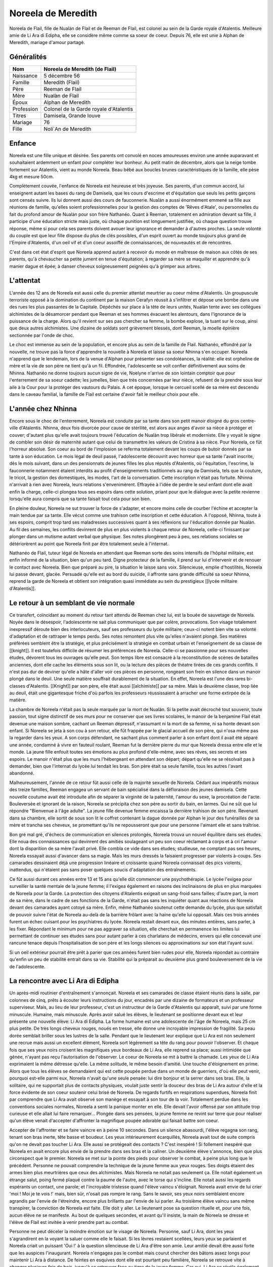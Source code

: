 Noreela de Meredith
===================

Noreela de Flail, fille de Nualàn de Flail et de Reeman de
Flail, est colonel au sein de la Garde royale d'Atalentis. Meilleure
amie de Li Ara di Edipha, elle se considère même comme sa soeur de
coeur. Depuis 76, elle est unie à Alphan de Meredith, mariage
d'amour partagé.

Généralités
-----------

+------------+----------------------------------------+
| Nom        | Noreela de Meredith (de Flail)         |
+============+========================================+
| Naissance  | 5 décembre 56                          |
+------------+----------------------------------------+
| Famille    | Meredith (Flail)                       |
+------------+----------------------------------------+
| Père       | Reeman de Flail                        |
+------------+----------------------------------------+
| Mère       | Nualàn de Flail                        |
+------------+----------------------------------------+
| Époux      | Alphan de Meredith                     |
+------------+----------------------------------------+
| Profession | Colonel de la Garde royale d'Atalentis |
+------------+----------------------------------------+
| Titres     | Damisela, Grande louve                 |
+------------+----------------------------------------+
| Mariage    | 76                                     |
+------------+----------------------------------------+
| Fille      | Noli`An de Meredith                    |
+------------+----------------------------------------+


Enfance
-------

Noreela est une fille unique et désirée. Ses parents ont convolé en
noces amoureuses environ une année auparavant et souhaitaient ardemment
un enfant pour compléter leur bonheur. Au petit matin de décembre, alors
que la neige tombe fortement sur Atalentis, vient au monde Noreela. Beau
bébé aux boucles brunes caractéristiques de la famille, elle pèse 4kg et
mesure 50cm.

Complètement couvée, l'enfance de Noreela est heureuse et très joyeuse.
Ses parents, d'un commun accord, lui enseignent autant les bases du rang
de Damisela, que les cours d'escrime et d'équitation que seuls les
petits garçons sont censés suivre. Ils lui donnent aussi des cours de
fauconnerie. Nualàn a aussi énormément emmené sa fille aux réunions de
famille, qu'elles soient professionnelles pour la gestion des comptes de
'Rêves d'Atale', ou personnelles du fait du profond amour de Nualàn pour
son frère Nathanéo. Quant à Reeman, totalement en admiration devant sa
fille, il participe d'une éducation stricte mais juste, où chaque
punition est longuement justifiée, où chaque question trouve réponse,
même si pour cela ses parents doivent avouer leur ignorance et demander
à d'autres proches. La seule volonté du couple est que leur fille
dispose du plus de clés possibles, d'un esprit ouvert au monde toujours
plus grand de l'Empire d'Atalentis, d'un oeil vif et d'un coeur assoiffé
de connaissances, de nouveautés et de rencontres.

C'est dans cet état d'esprit que Noreela apprend autant à recevoir du
monde en maîtresse de maison aux côtés de ses parents, qu'à chevaucher
sa petite jument en tenue d'équitation; à regarder sa mère se maquiller
et apprendre qu'à manier dague et épée; à danser cheveux soigneusement
peignées qu'à grimper aux arbres.

L'attentat
----------

L'année des 12 ans de Noreela est aussi celle du premier attentat
meurtrier au coeur même d'Atalentis. Un groupuscule terroriste opposé à
la domination du continent par la maison Cerafyn réussit à s'infiltrer
et dépose une bombe dans une des rues les plus passantes de la Capitale.
Dépêchés sur place à la tête de leurs unités, Nualàn tente avec ses
collègues alchimistes de la désamorcer pendant que Reeman et ses hommes
évacuent les alentours, dans l'ignorance de la puissance de la charge.
Alors qu'il revient sur ses pas chercher sa femme, la bombe explose, la
tuant sur le coup, ainsi que deux autres alchimistes. Une dizaine de
soldats sont grièvement blessés, dont Reeman, la moelle épinière
sectionnée par l'onde de choc.

Le choc est immense au sein de la population, et encore plus au sein de
la famille de Flail. Nathanéo, effondré par la nouvelle, ne trouve pas
la force d'apprendre la nouvelle à Noreela et laisse sa soeur Nhinna
s'en occuper. Noreela n'apprend que le lendemain, lors de la venue
d'Alphan pour présenter ses condoléances, la réalité: elle est orpheline
de mère et la vie de son père ne tient qu'à un fil. Effondrée,
l'adolescente se voit confier définitivement aux soins de Nhinna.
Nathanéo ne donne toujours aucun signe de vie, Noelyne n'arrive de son
lointain comptoir que pour l'enterrement de sa soeur cadette; les
jumelles, bien que très concernées par leur nièce, refusent de la
prendre sous leur aile à la Cour pour la protéger des vautours du
Palais. A cet époque, lorsque le cercueil scellé de sa mère est descendu
dans le caveau familial, la famille de Flail est certaine d'avoir fait
le meilleur choix pour elle.

L'année chez Nhinna
-------------------

Encore sous le choc de l'enterrement, Noreela est conduite par sa tante
dans son petit manoir éloigné du gros centre-ville d'Atalentis. Nhinna,
deux fois divorcée pour cause de stérilité, est alors aux anges d'avoir
sa nièce à protéger et couver; d'autant plus qu'elle avait toujours
trouvé l'éducation de Nualàn trop libérale et moderniste. Elle y voyait
le signe de combler son désir de maternité autant que celui de
transmettre les valeurs de Cristina à sa nièce. Pour Noreela, ce fût
l'horreur absolue. Son coeur au bord de l'implosion se referma
totalement devant les coups de butoir donnés par sa tante à son
éducation. Le mois légal de deuil passé, l'adolescente découvrit avec
horreur que sa tante l'avait inscrite, dès le mois suivant, dans un des
pensionnats de jeunes filles les plus réputés d'Atalentis, où
l'équitation, l'escrime, la fauconnerie notamment étaient interdits au
profit d'enseignements traditionnels au rang de Damisela, tels que la
couture, le tricot, la gestion des domestiques, les modes, l'art de la
conversation. Cette inscription n'était pas fortuite. Nhinna n'arrivait
à rien avec Noreela, leurs relations s'envenimèrent. Effrayée à l'idée
de perdre le seul enfant dont elle avait enfin la charge, celle-ci
plongea tous ses espoirs dans cette solution, priant pour que le
dialogue avec la petite revienne lorsqu'elle aura compris que sa tante
faisait tout cela pour son bien.

En pleine douleur, Noreela ne sut trouver la force de s'adapter, et
encore moins celle de courber l'échine et accepter la main tendue par sa
tante. Elle vécut comme une trahison cette inscription et cette
éducation. A l'opposé, Nhinna, toute à ses espoirs, comprit trop tard
ses maladresses successives quant à ses réflexions sur l'éducation
donnée par Nualàn. Au fil des semaines, les conflits devinrent de plus
en plus violents à chaque retour de Noreela, celle-ci finissant par
plonger dans un mutisme autant verbal que physique. Ses notes plongèrent
peu à peu, ses relations sociales se détériorèrent au point que Noreela
finit par être totalement seule à l'internat.

Nathanéo de Flail, tuteur légal de Noreela en attendant que Reeman sorte
des soins intensifs de l'hôpital militaire, est enfin informé de la
situation, bien qu'un peu tard. Digne protecteur de la famille, il prend
sur lui d'intervenir et de renouer le contact avec Noreela. Bien que
préparé au pire, la situation le laisse sans voix. Silencieuse, emplie
d'hostilités, Noreela lui passe devant, glacée. Persuadé qu'elle est au
bord du suicide, il affronte sans grande difficulté sa soeur Nhinna,
reprend la garde de Noreela et obtient son intégration quasi immédiate
au sein du prestigieux [[lycée militaire d'Atalentis]].

Le retour à un semblant de vie normale
--------------------------------------

Ce transfert, coïncidant au moment du retour tant attendu de Reeman chez
lui, est la bouée de sauvetage de Noreela. Noyée dans le désespoir,
l'adolescente ne sait plus communiquer que par colère, provocations. Son
visage totalement inexpressif déroute bien des interlocuteurs, sauf ses
professeurs du lycée militaire; ceux-ci notent bien vite sa volonté
d'adaptation et de rattraper le temps perdu. Ses notes remontent plus
vite qu'elles n'avaient plongé. Ses matières préférées semblent être la
stratégie, et plus précisément la stratégie en combat urbain et
l'enseignement de sa classe de [[knight]]. Il est toutefois difficile de
résumer les préférences de Noreela. Celle-ci se passionne pour ses
nouvelles études, dévorent tous les ouvrages qu'elle peut. Son temps
libre est consacré à la reconstitution de scènes de batailles anciennes,
dont elle cache les éléments sous son lit, ou la lecture des pièces de
théatre tirées de ces grands conflits. Il n'est pas dur de deviner
qu'elle a hâte d'aller voir ces pièces en personne, rongeant son frein
en silence dans un manoir plongé dans le deuil. Une seule matière
souffrait durablement de la situation. En effet, Noreela est l'une des
rares bi-classes d'Atalentis. [[Knight]] par son père, elle était aussi
[[alchimiste]] par sa mère. Mais la deuxième classe, trop liée au deuil,
était une gigantesque friche d'où parfois les professeurs réussissaient
à arracher une forme extirpée de la matière.

La chambre de Noreela n'était pas la seule marquée par la mort de
Nualàn. Si la petite avait décroché tout souvenir, toute passion, tout
signe distinctif de ses murs pour ne conserver que ses livres scolaires,
le manoir de la benjamine Flail était devenue une maison sombre, cachant
un Reeman dépressif, n'assumant ni la mort de sa femme, ni sa honte
devant son enfant. Si Noreela se jeta à son cou à son retour, elle fût
frappée par le glacial accueil de son père, qui n'osa même pas la
regarder dans les yeux. A son corps défendant, ne sachant plus comment
parler à son enfant dont il avait été séparé une année, condamné à vivre
en fauteuil roulant, Reeman fut la dernière pierre du mur que Noreela
dressa entre elle et le monde. La jeune fille enfouit toutes ses
émotions au plus profond d'elle-même, avec ses rêves, ses secrets et ses
espoirs. Le manoir n'était plus que les murs l'hébergeant en attendant
son départ; départ qu'elle ne se résolvait pas à demander, bien que
l'internat du lycée lui tendait les bras. Son père était sa seule
famille, tous les autres l'avant abandonné.

Malheureusement, l'année de ce retour fût aussi celle de la majorité
sexuelle de Noreela. Cédant aux impératifs moraux des treize familles,
Reeman engagea un servant de bain spécialisé dans la défloraison des
jeunes damisela. Cette nouvelle coutume avait été introduite afin de
séparer la virginité de la paternité, l'amour du sexe, la procréation de
l'acte. Bouleversée et ignorant de la raison, Noreela se précipita chez
son père au sortir du bain, en larmes. Qui ne sût que lui répondre
"Bienvenue à l'âge adulte". La jeune fille devenue femme encaissa la
dernière trahison de son père. Revenant dans sa chambre, elle sortit de
sous son lit le coffret contenant la dague donnée par Alphan le jour des
funérailles de sa mère et trancha ses cheveux, se promettant qu'ils ne
repousseront que pour une personne l'aimant elle et sans traîtrise.

Bon gré mal gré, d'échecs de communication en silences prolongés,
Noreela trouva un nouvel équilibre dans ses études. Elle noua des
connaissances qui devinrent des amitiés soulageant un peu son coeur
réclamant à corps et à cri l'amour dont la disparition de sa mère
l'avait privé. Elle combla ce vide dans ses études; studieuse, ne
comptant pas ses heures, Noreela essayait aussi d'avancer dans sa magie.
Mais les murs dressés la faisaient progresser par violents à-coups. Ses
camarades dessinaient déjà une progression linéaire et croissante quand
Noreela connaissait des pics violents, inattendus, qui n'étaient pas
sans poser quelques soucis d'adaptation des entraînements.

Ce fût aussi durant ces années entre 13 et 15 ans qu'elle dût commencer
une psychothérapie. Le lycée l'exigea pour surveiller la santé mentale
de la jeune femme; il l'exigea également en raisons des inclinaisons de
plus en plus marquées de Noreela pour la Garde. La protection des
citoyens d'Atalentis exigeait un sang-froid sans failles; d'autre part,
la mort de sa mère, dans le cadre de ses fonctions de la Garde, n'était
pas sans les inquiéter quant aux réactions de Noreela devant des
camarades ayant cotoyé sa mère. Enfin, même Nathanéo soutenut cette
demande du lycée, plus que satisfait de pouvoir suivre l'état de Noreela
au-delà de la barrière frôlant avec la haine qu'elle lui opposait. Mais
ces trois années furent un échec cuisant pour les psychiatres du lycée.
Noreela restait devant eux, des minutes entières, sans parler, à les
fixer. Répondant le minimum pour ne pas aggraver sa situation, elle
cherchait en permanence les limites lui permettant de continuer ses
études sans pour autant parler à ces charlatans de médecins, envers qui
elle concevait une rancune tenace depuis l'hospitalisation de son père
et les longs silences ou approximations sur son état l'ayant suivi.

Si un oeil extérieur pourrait être prêt à parier que ces années furent
bien rudes pour elle, Noreela répondait au contraire qu'enfin un peu de
stabilité entrait dans sa vie. Stabilité qui la préparait au deuxième
plus grand bouleversement de la vie de l'adolescente.

La rencontre avec Li Ara di Edipha
----------------------------------

Un après-midi routinier d'entraînement s'annonçait. Noreela et ses
camarades de classe étaient réunis dans la salle, par colonnes de cinq,
prêts à écouter leurs instructions du jour, encadrés par une dizaine de
formateurs et un professeur superviseur. Mais, au lieu de leur
professeur, c'est un instructeur de la Garde d'Atalentis qui apparaît,
suivi par une forme minuscule. Humaine, mais minuscule. Après avoir
salué les élèves, le lieutenant se positionne devant eux et leur
présente une nouvelle élève: Li Ara di Edipha. La forme humaine est une
adolescente de l'âge de Noreela, mais 25 cm plus petite. De très longs
cheveux rouges, noués en tresse, elle donne une incroyable impression de
fragilité. Sa peau dorée semblait briller sous les lustres de la salle.
Pendant que le lieutenant leur explique que Li Ara est non seulement une
recrue mais aussi un excellent élément, Noreela sort légèrement sa tête
du rang pour pouvoir l'observer. Et chaque fois que ses yeux noirs
croisent les magnifiques yeux bordeaux de Li Ara, elle reprend sa place;
aussi intimidée que gênée, n'ayant pas reçu l'autorisation de
l'observer. Le coeur de Noreela se mit à battre la chamade. Les yeux de
Li Ara exprimaient la même détresse qu'elle. La même solitude, le même
besoin d'amitié. Une touche d'éloignement en prime. Alors que tous les
élèves se demandaient qui est cette poupée perdue dans un monde de
guerriers, d'où elle peut venir, pourquoi est-elle parmi eux, Noreela
n'avait qu'une seule pensée: lui dire bonjour et la serrer dans ses
bras. Elle, la solitaire, qui ne supportait plus de contacts physiques,
voulait juste sentir la douceur des bras de Li Ara autour d'elle et la
force évidente de son coeur soutenir celui brisé de Noreela. De regards
furtifs en respirations supendues, Noreela finit par comprendre que Li
Ara avait observé son manège et essayait à son tour de la voir.
Totalement perdue dans les conventions sociales normales, Noreela a
senti la panique monter en elle. Elle devait l'avoir offensé par son
attitude trop curieuse et elle allait lui faire remarquer... Plongée
dans ses pensées, la jeune femme ne revint sur terre que pour réaliser
qu'un élève venait d'accepter d'affronter la magnifique poupée adorable
qui faisait battre son coeur.

Accepter de l'affronter et se faire vaincre en à peine 10 secondes. Dans
un silence abasourdi, l'élève regagna son rang, tenant son bras inerte,
tête basse et boudeur. Les yeux intérieurement écarquillés, Noreela
avait tout de suite compris qu'on ne devait pas toucher Li Ara. Elle
aussi se protégeait des contacts ? C'est inespéré ! Si follement
inespéré que Noreela en avait encore plus envie de la prendre dans ses
bras et la caliner. Un deuxième élève s'annonce, bien que plus
circonspect que le premier. Noreela se met sur la pointe des pieds pour
observer le combat, à peine plus long que le précédent. Personne ne
pouvait comprendre la technique de la jeune femme aux yeux rouges. Ses
doigts étaient des armes bien plus meurtrières que ceux des alchimistes.
Mais Noreela ne notait pas seulement ça. Elle notait également un
étrange salut, poing fermé plaqué contre la paume de l'autre, avec le
torse qui s'incline. Elle notait aussi les regards espérants un contact,
une parole; et l'incroyable tristesse quand l'élève vaincu s'éloignait.
Noreela avait envie de lui crier 'moi ! Moi je te vois !' mais, bien
sûr, n'osait pas rompre le rang. Sans le savoir, ses yeux noirs
semblaient encore agrandis par l'envie de l'étreindre, encore plus
brillants par l'envie de lui parler. Au troisième élève vaincu sans même
transpirer, la conviction de Noreela est faite. Elle doit y aller. Le
lieutenant pose sa question rituelle et, pour une fois, aucun élève ne
se manifeste. Au bout de quelques secondes, et avant qu'il insiste, la
main de Noreela se dresse et l'élève de Flail est invitée à venir
prendre part au combat.

Personne ne peut déceler la moindre émotion sur le visage de Noreela.
Personne, sauf Li Ara, dont les yeux s'agrandirent en la voyant la
saluer comme elle le faisait. Si les lèvres restaient scellées, leurs
yeux se parlaient et Noreela criait un puissant 'Oui !' à la question
silencieuse de Li Ara d'être son amie. Leur amitié devait être aussi
forte que les auspices l'inaugurant. Noreela n'engagea pas le combat
mais courut chercher des bâtons assez longs pour maintenir Li Ara à
distance. De feintes en esquives dont elle est pourtant peu familière,
Noreela se retrouve vite à changer plusieurs fois de bois, jusqu'à se
retrouver face au tigre de la jeune femme. Car oui, Li Ara se révéla
également dompteuse. Et Noreela ne s'en doutait pas. Mais pas n'importe
quelle dompteuse. Tout à son enthousiasme de jouer avec Noreela,
débordée d'émotions, Li Ara invoqua son dragon dans la salle
d'entrainements. Sous les hurlements des élèves, un gigantesque sceau
s'étale sous les pieds de Noreela qui se retrouve coincée contre un des
murs porteurs de la salle. L'énorme forme noire sortit du sceau, enfonça
le bois sous ses pattes, défonça le toit de sa haute taille. En plus de
Li Ara, Noreela venait également de rencontrer [[Poupin]]. Piégée,
Noreela ne pouvait que brandir ses bâtons de bois devant elle et
encaisser son imminente et sûrement proche mort. Le dragon hurla de
rage, convaincu que sa maîtresse l'avait appelé pour la défendre.
Noreela ne bougea pas quand elle fut aspergée de sa salive gluante,
noyée dans le flot fétide de l'animal, se protégeant juste de ses bras.
Son honneur lui commandait d'assumer les conséquences de ses actes: elle
avait déçu Li Ara, elle devait le payer de sa vie. Au moment où elle vit
la gorge de Poupin s'illuminer d'un sceau prêt à s'abattre, un bruit de
chaînes claqua dans les restes de la salle, suivi d'un 'NON !' crier
avec toute la force du coeur. Li Ara, à peine plus grosse qu'une dent,
ordonna à son dragon de laisser 'Noleela' tranquille. Alors... Elle
n'avait pas déçu la petite poupée ? Le silence de la salle n'était brisé
que par les ordres que Li Ara hurlait à son dragon, d'une voix
étonnamment forte pour un si petit corps. Le dragon à peine ramené chez
lui, Li Ara ayant à peine le temps de venir lui 'plésenter ses
essuses...' que le lieutenant de la Garde est venu emmener Li Ara, et
que Noreela était envoyée d'urgence à l'infirmerie. Les deux jeunes
femmes s'échangèrent un regard profond, terriblement intense, où Noreela
criait son amour à Li Ara, et qu'elle allait bien. Sans avoir le temps
de savoir si Li Ara avait vu et encore moins compris.

Noreela eut la réponse quelques heures plus tard. Soignée, lavée
plusieurs fois et une fois le rendez-vous en urgence avec son psychiatre
passé, Noreela se préparait à passer sa nuit à l'infirmerie. Consignée
pour 72h, le temps pour le psychiatre d'évaluer les raisons pour
lesquelles elle n'avait pas fui le dragon et une mort certaine; il
devait dissiper les soupçons de suicide que tous les gradés avaient eu
en contemplant la scène. Dans le silence des lieux, seulement troublée
par l'infirmière de garde lisant un magazine, Noreela vit une ombre se
faufiler par la fenêtre, glisser le long du mur. Avant d'avoir eu le
temps de se redresser, une petite forme chaude, très douce mais surtout
incroyablement parfumée s'était jetée sur elle et couinait des 'je suis
désolée ! Je suis désolée !'. Le coeur de Noreela ne pouvait résister.
Elle enveloppa sa nouvelle amie de ses bras, lui jura qu'elle ne lui en
voulait pas, qu'elle allait bien. Sans même le réaliser, Noreela donnait
ses premiers bisous depuis trois ans, spontanément et surtout du fond du
coeur. Les larmes de Li Ara séchées, elles purent enfin se présenter,
souriant timidement l'une à l'autre. Noreela ne posa aucune question sur
Li Ara sur ses origines ou son passé. Naturellement, elle lui demanda
plutôt si elle n'avait pas eu d'ennuis, qu'elle la trouvait très jolie,
qu'elle voulait être son amie. Malgré l'inquiétude de Noreela à l'idée
qu'elle se fasse chasser, Li Ara resta dormir avec elle. Lovées l'une
contre l'autre, la jeune Flail peinait à retenir ses larmes de joie de
ne plus se sentir seule, de serrer contre elle quelqu'un qui semblait
l'aimer. Quelqu'un qui venait de promettre, dans son regard, de rester
près d'elle.

La Garde d'Atalentis
--------------------

La dernière année au lycée militaire fût riche en émotions. La rentrée
de cette dernière année devait être celle du choix d'orientation de
carrière. Aucun élève n'était tenu de rentrer dans l'armée, le lycée
laissait libre ses pupilles. Certains - et certaines - préféraient
retourner à une vie simple, de seigneurs et de damisela, ou se lancer
dans d'autres activités plus lucratives ou artistiques. Ceux-ci avaient
les emplois du temps les plus allégés, orientés vers un retour à la vie
civile. Pour les autres, beaucoup choisissaient malgré tout l'armée, et
si possible un corps parmi elle. Du choix effectué dépendait les cours
dispensées; l'élève avait malgré tout encore le choix du doute et, là
encore, ses options restaient le plus généralistes possibles. Et les
autres demandaient à intégrer la prestigieuse [[Garde d'Atalentis]].
Evidemment, Noreela était de ceux-là. Plus étonnamment, Li Ara aussi.

Plus étonnamment pour ceux ne prenant pas la peine de les connaître. En
quelques heures s'est tissé un lien inébranlable. Une amitié si forte
que, quelques jours après leur rencontre, Noreela appelait déjà Li Ara
sa soeur. Noreela la guerrière, Li Ara la pacifiste. Mais au fond, leur
idéal était le même: protéger. Le secret le plus enfoui de Noreela était
de rejoindre la Garde qui certes avait tué sa mère, mais qui avait été
comme une seconde famille. Elle refusait de le reconnaître, mais parfois
elle repensait aux soirées données par ses parents, leurs amis, leurs
rires. La Garde devait être un lieu incroyable de sociabilité pour que
ses parents y soient si heureux. Et puisque sa famille la rejetait -
pensée qui lui tordait le coeur et montaient les larmes aux yeux - elle
se trouverait sa propre famille. Elle leur trouverait une famille, à Li
Ara et elle-même.
